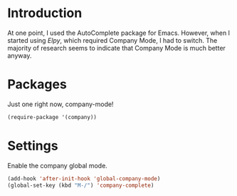 * Introduction

At one point, I used the AutoComplete package for Emacs.  However, when I
started using [[file+emacs:elpy.org][Elpy]], which required Company Mode, I had to switch.  The majority
of research seems to indicate that Company Mode is much better anyway.

* Packages

Just one right now, company-mode!

#+begin_src emacs-lisp
(require-package '(company))
#+end_src

* Settings

Enable the company global mode.

#+begin_src emacs-lisp
(add-hook 'after-init-hook 'global-company-mode)
(global-set-key (kbd "M-/") 'company-complete)
#+end_src

